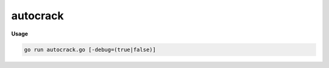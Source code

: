 =========
autocrack
=========

**Usage**

.. code:: bash

    go run autocrack.go [-debug=(true|false)]